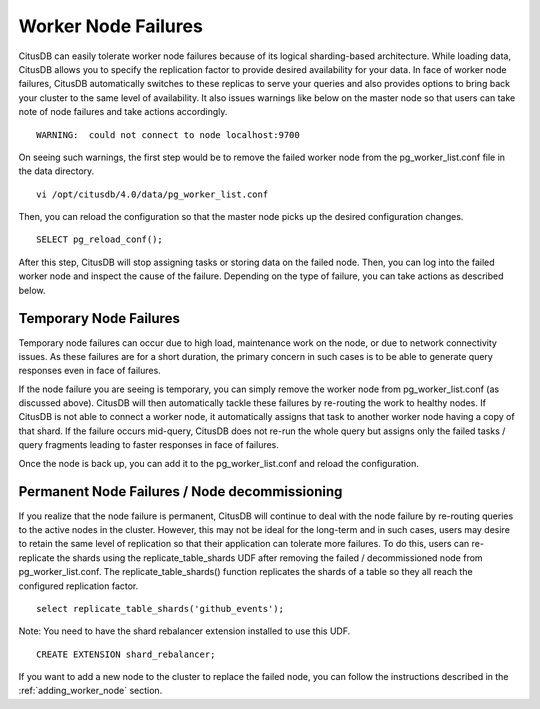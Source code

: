 .. _worker_node_failures:

Worker Node Failures
#####################


CitusDB can easily tolerate worker node failures because of its logical sharding-based architecture. While loading data, CitusDB allows you to specify the replication factor to provide desired availability for your data. In face of worker node failures, CitusDB automatically switches to these replicas to serve your queries and also provides options to bring back your cluster to the same level of availability. It also issues warnings like below on the master node so that users can take note of node failures and take actions accordingly.

::

    WARNING:  could not connect to node localhost:9700

On seeing such warnings, the first step would be to remove the failed worker node from the pg_worker_list.conf file in the data directory.

::

    vi /opt/citusdb/4.0/data/pg_worker_list.conf

Then, you can reload the configuration so that the master node picks up the desired configuration changes.

::

	SELECT pg_reload_conf();

After this step, CitusDB will stop assigning tasks or storing data on the failed node. Then, you can log into the failed worker node and inspect the cause of the failure. Depending on the type of failure, you can take actions as described below.

Temporary Node Failures
------------------------

Temporary node failures can occur due to high load, maintenance work on the node, or due to network connectivity issues. As these failures are for a short duration, the primary concern in such cases is to be able to generate query responses even in face of failures.

If the node failure you are seeing is temporary, you can simply remove the worker node from pg_worker_list.conf (as discussed above).
CitusDB will then automatically tackle these failures by re-routing the work to healthy nodes. If CitusDB is not able to connect a worker node,
it automatically assigns that task to another worker node having a copy of that shard. If the failure occurs mid-query, CitusDB does not re-run the whole query but assigns only the failed tasks / query fragments leading to faster responses in face of failures.

Once the node is back up, you can add it to the pg_worker_list.conf and reload the configuration.

Permanent Node Failures / Node decommissioning
-----------------------------------------------

If you realize that the node failure is permanent, CitusDB will continue to deal with the node failure by re-routing queries to the active nodes in the cluster. However, this may not be ideal for the long-term and in such cases, users may desire to retain the same level of replication so that their application can tolerate more failures. To do this, users can re-replicate the shards using the replicate_table_shards UDF after removing the failed / decommissioned node from pg_worker_list.conf. The replicate_table_shards() function replicates the shards of a table so they all reach the configured replication factor.

::

    select replicate_table_shards('github_events');

Note: You need to have the shard rebalancer extension installed to use this UDF.
::

    CREATE EXTENSION shard_rebalancer;

If you want to add a new node to the cluster to replace the failed node, you can follow the instructions described in the :ref:`adding_worker_node` section.

